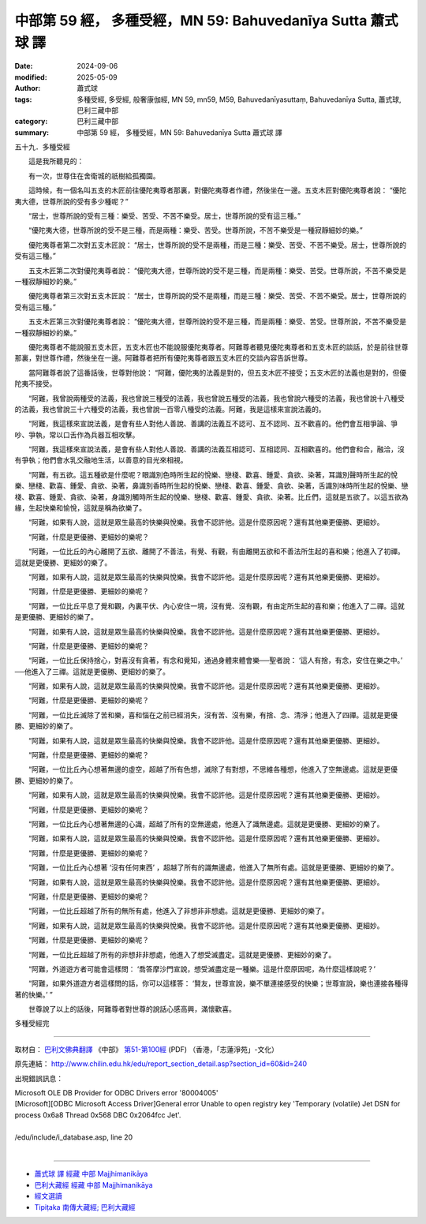 中部第 59 經， 多種受經，MN 59: Bahuvedanīya Sutta 蕭式球 譯
================================================================

:date: 2024-09-06
:modified: 2025-05-09
:author: 蕭式球
:tags: 多種受經, 多受經, 般奢康伽經, MN 59, mn59, M59, Bahuvedanīyasuttaṃ, Bahuvedanīya Sutta, 蕭式球, 巴利三藏中部
:category: 巴利三藏中部
:summary: 中部第 59 經， 多種受經，MN 59: Bahuvedanīya Sutta 蕭式球 譯



五十九．多種受經
　　
　　這是我所聽見的：

　　有一次，世尊住在舍衛城的祇樹給孤獨園。

　　這時候，有一個名叫五支的木匠前往優陀夷尊者那裏，對優陀夷尊者作禮，然後坐在一邊。五支木匠對優陀夷尊者說： “優陀夷大德，世尊所說的受有多少種呢？”

　　“居士，世尊所說的受有三種：樂受、苦受、不苦不樂受。居士，世尊所說的受有這三種。”

　　“優陀夷大德，世尊所說的受不是三種，而是兩種：樂受、苦受。世尊所說，不苦不樂受是一種寂靜細妙的樂。”

　　優陀夷尊者第二次對五支木匠說： “居士，世尊所說的受不是兩種，而是三種：樂受、苦受、不苦不樂受。居士，世尊所說的受有這三種。”

　　五支木匠第二次對優陀夷尊者說： “優陀夷大德，世尊所說的受不是三種，而是兩種：樂受、苦受。世尊所說，不苦不樂受是一種寂靜細妙的樂。”

　　優陀夷尊者第三次對五支木匠說： “居士，世尊所說的受不是兩種，而是三種：樂受、苦受、不苦不樂受。居士，世尊所說的受有這三種。”

　　五支木匠第三次對優陀夷尊者說： “優陀夷大德，世尊所說的受不是三種，而是兩種：樂受、苦受。世尊所說，不苦不樂受是一種寂靜細妙的樂。”

　　優陀夷尊者不能說服五支木匠，五支木匠也不能說服優陀夷尊者。阿難尊者聽見優陀夷尊者和五支木匠的談話，於是前往世尊那裏，對世尊作禮，然後坐在一邊。阿難尊者把所有優陀夷尊者跟五支木匠的交談內容告訴世尊。

　　當阿難尊者說了這番話後，世尊對他說： “阿難，優陀夷的法義是對的，但五支木匠不接受；五支木匠的法義也是對的，但優陀夷不接受。

　　“阿難，我曾說兩種受的法義，我也曾說三種受的法義，我也曾說五種受的法義，我也曾說六種受的法義，我也曾說十八種受的法義，我也曾說三十六種受的法義，我也曾說一百零八種受的法義。阿難，我是這樣來宣說法義的。

　　“阿難，我這樣來宣說法義，是會有些人對他人善說、善講的法義互不認可、互不認同、互不歡喜的。他們會互相爭論、爭吵、爭執，常以口舌作為兵器互相攻擊。

　　“阿難，我這樣來宣說法義，是會有些人對他人善說、善講的法義互相認可、互相認同、互相歡喜的。他們會和合，融洽，沒有爭執；他們會水乳交融地生活，以善意的目光來相視。

　　“阿難，有五欲。這五種欲是什麼呢？眼識別色時所生起的悅樂、戀棧、歡喜、鍾愛、貪欲、染著，耳識別聲時所生起的悅樂、戀棧、歡喜、鍾愛、貪欲、染著，鼻識別香時所生起的悅樂、戀棧、歡喜、鍾愛、貪欲、染著，舌識別味時所生起的悅樂、戀棧、歡喜、鍾愛、貪欲、染著，身識別觸時所生起的悅樂、戀棧、歡喜、鍾愛、貪欲、染著。比丘們，這就是五欲了。以這五欲為緣，生起快樂和愉悅，這就是稱為欲樂了。

　　“阿難，如果有人說，這就是眾生最高的快樂與悅樂。我會不認許他。這是什麼原因呢？還有其他樂更優勝、更細妙。

　　“阿難，什麼是更優勝、更細妙的樂呢？

　　“阿難，一位比丘的內心離開了五欲、離開了不善法，有覺、有觀，有由離開五欲和不善法所生起的喜和樂；他進入了初禪。這就是更優勝、更細妙的樂了。

　　“阿難，如果有人說，這就是眾生最高的快樂與悅樂。我會不認許他。這是什麼原因呢？還有其他樂更優勝、更細妙。

　　“阿難，什麼是更優勝、更細妙的樂呢？

　　“阿難，一位比丘平息了覺和觀，內裏平伏、內心安住一境，沒有覺、沒有觀，有由定所生起的喜和樂；他進入了二禪。這就是更優勝、更細妙的樂了。

　　“阿難，如果有人說，這就是眾生最高的快樂與悅樂。我會不認許他。這是什麼原因呢？還有其他樂更優勝、更細妙。

　　“阿難，什麼是更優勝、更細妙的樂呢？

　　“阿難，一位比丘保持捨心，對喜沒有貪著，有念和覺知，通過身體來體會樂──聖者說： ‘這人有捨，有念，安住在樂之中。’ ──他進入了三禪。這就是更優勝、更細妙的樂了。

　　“阿難，如果有人說，這就是眾生最高的快樂與悅樂。我會不認許他。這是什麼原因呢？還有其他樂更優勝、更細妙。

　　“阿難，什麼是更優勝、更細妙的樂呢？

　　“阿難，一位比丘滅除了苦和樂，喜和惱在之前已經消失，沒有苦、沒有樂，有捨、念、清淨；他進入了四禪。這就是更優勝、更細妙的樂了。

　　“阿難，如果有人說，這就是眾生最高的快樂與悅樂。我會不認許他。這是什麼原因呢？還有其他樂更優勝、更細妙。

　　“阿難，什麼是更優勝、更細妙的樂呢？

　　“阿難，一位比丘內心想著無邊的虛空，超越了所有色想，滅除了有對想，不思維各種想，他進入了空無邊處。這就是更優勝、更細妙的樂了。

　　“阿難，如果有人說，這就是眾生最高的快樂與悅樂。我會不認許他。這是什麼原因呢？還有其他樂更優勝、更細妙。

　　“阿難，什麼是更優勝、更細妙的樂呢？

　　“阿難，一位比丘內心想著無邊的心識，超越了所有的空無邊處，他進入了識無邊處。這就是更優勝、更細妙的樂了。

　　“阿難，如果有人說，這就是眾生最高的快樂與悅樂。我會不認許他。這是什麼原因呢？還有其他樂更優勝、更細妙。

　　“阿難，什麼是更優勝、更細妙的樂呢？

　　“阿難，一位比丘內心想著 ‘沒有任何東西’ ，超越了所有的識無邊處，他進入了無所有處。這就是更優勝、更細妙的樂了。

　　“阿難，如果有人說，這就是眾生最高的快樂與悅樂。我會不認許他。這是什麼原因呢？還有其他樂更優勝、更細妙。

　　“阿難，什麼是更優勝、更細妙的樂呢？

　　“阿難，一位比丘超越了所有的無所有處，他進入了非想非非想處。這就是更優勝、更細妙的樂了。

　　“阿難，如果有人說，這就是眾生最高的快樂與悅樂。我會不認許他。這是什麼原因呢？還有其他樂更優勝、更細妙。

　　“阿難，什麼是更優勝、更細妙的樂呢？

　　“阿難，一位比丘超越了所有的非想非非想處，他進入了想受滅盡定。這就是更優勝、更細妙的樂了。

　　“阿難，外道遊方者可能會這樣問： ‘喬答摩沙門宣說，想受滅盡定是一種樂。這是什麼原因呢，為什麼這樣說呢？’

　　“阿難，如果外道遊方者這樣問的話，你可以這樣答： ‘賢友，世尊宣說，樂不單連接感受的快樂；世尊宣說，樂也連接各種得著的快樂。’ ”

　　世尊說了以上的話後，阿難尊者對世尊的說話心感高興，滿懷歡喜。

多種受經完

------

取材自： `巴利文佛典翻譯 <https://www.chilin.org/news/news-detail.php?id=202&type=2>`__ 《中部》 `第51-第100經 <https://www.chilin.org/upload/culture/doc/1666608320.pdf>`_ (PDF) （香港，「志蓮淨苑」-文化）

原先連結： http://www.chilin.edu.hk/edu/report_section_detail.asp?section_id=60&id=240

出現錯誤訊息：

| Microsoft OLE DB Provider for ODBC Drivers error '80004005'
| [Microsoft][ODBC Microsoft Access Driver]General error Unable to open registry key 'Temporary (volatile) Jet DSN for process 0x6a8 Thread 0x568 DBC 0x2064fcc Jet'.
| 
| /edu/include/i_database.asp, line 20
| 

------

- `蕭式球 譯 經藏 中部 Majjhimanikāya <{filename}majjhima-nikaaya-tr-by-siu-sk%zh.rst>`__

- `巴利大藏經 經藏 中部 Majjhimanikāya <{filename}majjhima-nikaaya%zh.rst>`__

- `經文選讀 <{filename}/articles/canon-selected/canon-selected%zh.rst>`__ 

- `Tipiṭaka 南傳大藏經; 巴利大藏經 <{filename}/articles/tipitaka/tipitaka%zh.rst>`__


..
  2025-05-09; created on 2024-09-06
